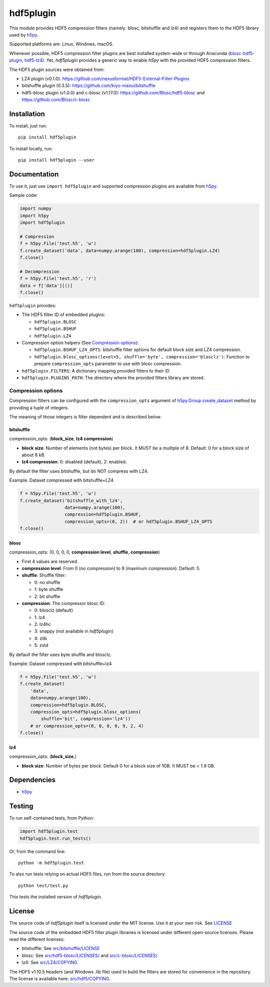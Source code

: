 hdf5plugin
==========

This module provides HDF5 compression filters (namely: blosc, bitshuffle and lz4) and registers them to the HDF5 library used by `h5py <https://www.h5py.org>`_.

Supported platforms are: Linux, Windows, macOS.

Whenever possible, HDF5 compression filter plugins are best installed system-wide or through Anaconda (`blosc-hdf5-plugin <https://anaconda.org/conda-forge/blosc-hdf5-plugin>`_, `hdf5-lz4 <https://anaconda.org/nsls2forge/hdf5-lz4>`_).
Yet, `hdf5plugin` provides a generic way to enable `h5py` with the provided HDF5 compression filters.

The HDF5 plugin sources were obtained from:

* LZ4 plugin (v0.1.0): https://github.com/nexusformat/HDF5-External-Filter-Plugins
* bitshuffle plugin (0.3.5): https://github.com/kiyo-masui/bitshuffle
* hdf5-blosc plugin (v1.0.0) and c-blosc (v1.17.0): https://github.com/Blosc/hdf5-blosc and https://github.com/Blosc/c-blosc

Installation
------------

To install, just run::

     pip install hdf5plugin

To install locally, run::

     pip install hdf5plugin --user

Documentation
-------------

To use it, just use ``import hdf5plugin`` and supported compression plugins are available from `h5py <https://www.h5py.org>`_.

Sample code:

.. code-block:: python

  import numpy
  import h5py
  import hdf5plugin

  # Compression
  f = h5py.File('test.h5', 'w')
  f.create_dataset('data', data=numpy.arange(100), compression=hdf5plugin.LZ4)
  f.close()

  # Decompression
  f = h5py.File('test.h5', 'r')
  data = f['data'][()]
  f.close()

``hdf5plugin`` provides:

* The HDF5 filter ID of embedded plugins:

  - ``hdf5plugin.BLOSC``
  - ``hdf5plugin.BSHUF``
  - ``hdf5plugin.LZ4``

* Compression option helpers (See `Compression options`_):

  - ``hdf5plugin.BSHUF_LZ4_OPTS``: bitshuffle filter options for default block size and LZ4 compression.
  - ``hdf5plugin.blosc_options(level=5, shuffle='byte', compression='blosclz')``: Function to prepare ``compression_opts`` parameter to use with blosc compression.

* ``hdf5plugin.FILTERS``: A dictionary mapping provided filters to their ID
* ``hdf5plugin.PLUGINS_PATH``: The directory where the provided filters library are stored.

Compression options
*******************

Compression filters can be configured with the ``compression_opts`` argument of `h5py.Group.create_dataset <http://docs.h5py.org/en/stable/high/group.html#Group.create_dataset>`_ method by providing a tuple of integers.

The meaning of those integers is filter dependent and is described below.

bitshuffle
..........

compression_opts: (**block_size**, **lz4 compression**)

- **block size**: Number of elements (not bytes) per block.
  It MUST be a mulitple of 8.
  Default: 0 for a block size of about 8 kB.
- **lz4 compression**: 0: disabled (default), 2: enabled.

By default the filter uses bitshuffle, but do NOT compress with LZ4.

Example: Dataset compressed with bitshuffle+LZ4

.. code-block:: python

  f = h5py.File('test.h5', 'w')
  f.create_dataset('bitshuffle_with_lz4',
                   data=numpy.arange(100),
                   compression=hdf5plugin.BSHUF,
                   compression_opts=(0, 2))  # or hdf5plugin.BSHUF_LZ4_OPTS
  f.close()

blosc
.....

compression_opts: (0, 0, 0, 0, **compression level**, **shuffle**, **compression**)

- First 4 values are reserved.
- **compression level**:
  From 0 (no compression) to 9 (maximum compression).
  Default: 5.
- **shuffle**: Shuffle filter:

  * 0: no shuffle
  * 1: byte shuffle
  * 2: bit shuffle

- **compression**: The compressor blosc ID:

  * 0: blosclz (default)
  * 1: lz4
  * 2: lz4hc
  * 3: snappy (not available in `hdf5plugin`)
  * 4: zlib
  * 5: zstd

By default the filter uses byte shuffle and blosclz.

Example: Dataset compressed with bitshuffle+lz4

.. code-block:: python

  f = h5py.File('test.h5', 'w')
  f.create_dataset(
      'data',
      data=numpy.arange(100),
      compression=hdf5plugin.BLOSC,
      compression_opts=hdf5plugin.blosc_options(
          shuffle='bit', compression='lz4'))
      # or compression_opts=(0, 0, 0, 0, 9, 2, 4)
  f.close()

lz4
...

compression_opts: (**block_size**,)

- **block size**: Number of bytes per block.
  Default 0 for a block size of 1GB.
  It MUST be < 1.9 GB.

Dependencies
------------

* `h5py <https://www.h5py.org>`_


Testing
-------

To run self-contained tests, from Python:

.. code-block:: python

  import hdf5plugin.test
  hdf5plugin.test.run_tests()

Or, from the command line::

  python -m hdf5plugin.test

To also run tests relying on actual HDF5 files, run from the source directory::

  python test/test.py

This tests the installed version of `hdf5plugin`.

License
-------

The source code of *hdf5plugin* itself is licensed under the MIT license.
Use it at your own risk.
See `LICENSE <https://github.com/silx-kit/hdf5plugin/blob/master/LICENSE>`_

The source code of the embedded HDF5 filter plugin libraries is licensed under different open-source licenses.
Please read the different licenses:

* bitshuffle: See `src/bitshuffle/LICENSE <https://github.com/silx-kit/hdf5plugin/blob/master/src/bitshuffle/LICENSE>`_
* blosc: See `src/hdf5-blosc/LICENSES/ <https://github.com/silx-kit/hdf5plugin/blob/master/src/hdf5-blosc/LICENSES/>`_ and `src/c-blosc/LICENSES/ <https://github.com/silx-kit/hdf5plugin/blob/master/src/c-blosc/LICENSES/>`_
* lz4: See `src/LZ4/COPYING  <https://github.com/silx-kit/hdf5plugin/blob/master/src/LZ4/COPYING>`_

The HDF5 v1.10.5 headers (and Windows .lib file) used to build the filters are stored for convenience in the repository. The license is available here: `src/hdf5/COPYING <https://github.com/silx-kit/hdf5plugin/blob/master/src/hdf5/COPYING>`_.
